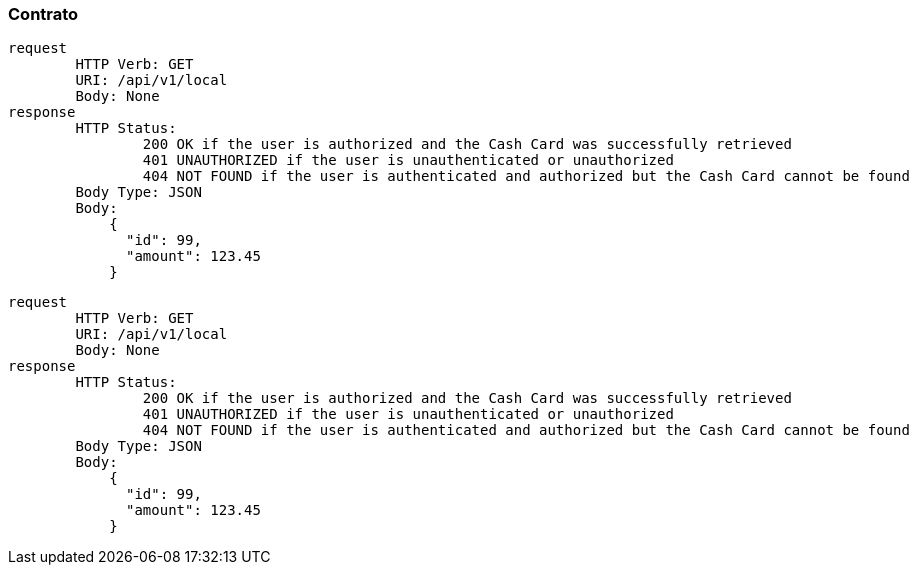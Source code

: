 ### Contrato
```
request
	HTTP Verb: GET
	URI: /api/v1/local
	Body: None
response
	HTTP Status:
		200 OK if the user is authorized and the Cash Card was successfully retrieved
		401 UNAUTHORIZED if the user is unauthenticated or unauthorized
		404 NOT FOUND if the user is authenticated and authorized but the Cash Card cannot be found
	Body Type: JSON
	Body:
	    {
	      "id": 99,
	      "amount": 123.45
	    }
```

```
request
	HTTP Verb: GET
	URI: /api/v1/local
	Body: None
response
	HTTP Status:
		200 OK if the user is authorized and the Cash Card was successfully retrieved
		401 UNAUTHORIZED if the user is unauthenticated or unauthorized
		404 NOT FOUND if the user is authenticated and authorized but the Cash Card cannot be found
	Body Type: JSON
	Body:
	    {
	      "id": 99,
	      "amount": 123.45
	    }
```